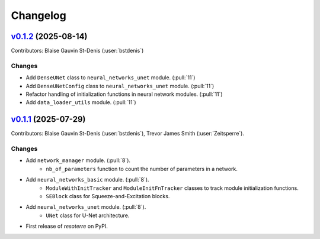 =========
Changelog
=========

..
    `Unreleased <https://github.com/Ouranosinc/resoterre>`_ (latest)
    ----------------------------------------------------------------

    Contributors:

    Changes
    ^^^^^^^
    * No change.

    Fixes
    ^^^^^
    * No change.

.. _changes_0.1.2:

`v0.1.2 <https://github.com/Ouranosinc/resoterre/tree/v0.1.2>`_ (2025-08-14)
----------------------------------------------------------------------------

Contributors: Blaise Gauvin St-Denis (:user:`bstdenis`)

Changes
^^^^^^^
* Add ``DenseUNet`` class to ``neural_networks_unet`` module. (:pull:`11`)
* Add ``DenseUNetConfig`` class to ``neural_networks_unet`` module. (:pull:`11`)
* Refactor handling of initialization functions in neural network modules. (:pull:`11`)
* Add ``data_loader_utils`` module. (:pull:`11`)

.. _changes_0.1.1:

`v0.1.1 <https://github.com/Ouranosinc/resoterre/tree/v0.1.1>`_ (2025-07-29)
----------------------------------------------------------------------------

Contributors: Blaise Gauvin St-Denis (:user:`bstdenis`), Trevor James Smith (:user:`Zeitsperre`).

Changes
^^^^^^^
* Add ``network_manager`` module. (:pull:`8`).
    * ``nb_of_parameters`` function to count the number of parameters in a network.
* Add ``neural_networks_basic`` module. (:pull:`8`).
    * ``ModuleWithInitTracker`` and ``ModuleInitFnTracker`` classes to track module initialization functions.
    * ``SEBlock`` class for Squeeze-and-Excitation blocks.
* Add ``neural_networks_unet`` module. (:pull:`8`).
    * ``UNet`` class for U-Net architecture.
* First release of `resoterre` on PyPI.
